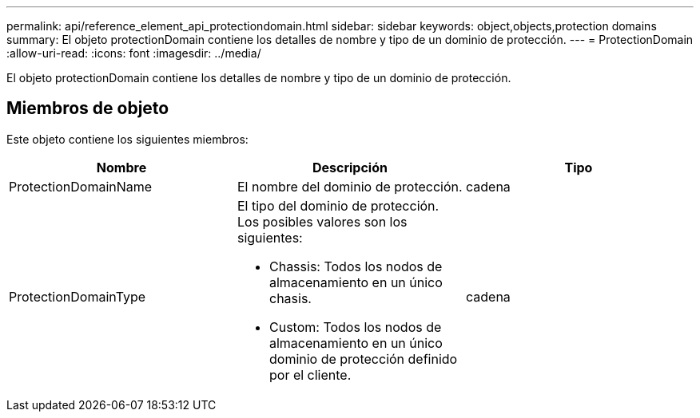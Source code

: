 ---
permalink: api/reference_element_api_protectiondomain.html 
sidebar: sidebar 
keywords: object,objects,protection domains 
summary: El objeto protectionDomain contiene los detalles de nombre y tipo de un dominio de protección. 
---
= ProtectionDomain
:allow-uri-read: 
:icons: font
:imagesdir: ../media/


[role="lead"]
El objeto protectionDomain contiene los detalles de nombre y tipo de un dominio de protección.



== Miembros de objeto

Este objeto contiene los siguientes miembros:

|===
| Nombre | Descripción | Tipo 


 a| 
ProtectionDomainName
 a| 
El nombre del dominio de protección.
 a| 
cadena



 a| 
ProtectionDomainType
 a| 
El tipo del dominio de protección. Los posibles valores son los siguientes:

* Chassis: Todos los nodos de almacenamiento en un único chasis.
* Custom: Todos los nodos de almacenamiento en un único dominio de protección definido por el cliente.

 a| 
cadena

|===